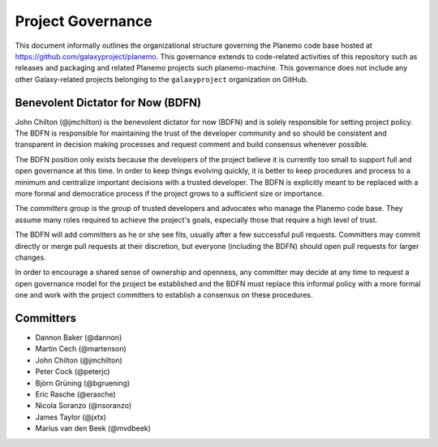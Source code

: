==================================
Project Governance
==================================

This document informally outlines the organizational structure governing the
Planemo code base hosted at https://github.com/galaxyproject/planemo. This
governance extends to code-related activities of this repository such as
releases and packaging and related Planemo projects such planemo-machine. This
governance does not include any other Galaxy-related projects belonging to the
``galaxyproject`` organization on GitHub.

Benevolent Dictator for Now (BDFN)
===================================

John Chilton (@jmchilton) is the benevolent dictator for now (BDFN) and is solely
responsible for setting project policy. The BDFN is responsible for maintaining
the trust of the developer community and so should be consistent and
transparent in decision making processes and request comment and build
consensus whenever possible.

The BDFN position only exists because the developers of the project believe it
is currently too small to support full and open governance at this time. In
order to keep things evolving quickly, it is better to keep procedures and
process to a minimum and centralize important decisions with a trusted
developer. The BDFN is explicitly meant to be replaced with a more formal and
democratice process if the project grows to a sufficient size or importance.

The *committers* group is the group of trusted developers and advocates who
manage the Planemo code base. They assume many roles required to achieve
the project's goals, especially those that require a high level of trust.

The BDFN will add committers as he or she see fits, usually after a few
successful pull requests. Committers may commit directly or merge pull
requests at their discretion, but everyone (including the BDFN) should open
pull requests for larger changes.

In order to encourage a shared sense of ownership and openness, any committer
may decide at any time to request a open governance model for the project be
established and the BDFN must replace this informal policy with a more formal
one and work with the project committers to establish a consensus on these
procedures.

Committers
==============================

- Dannon Baker (@dannon)
- Martin Cech (@martenson)
- John Chilton (@jmchilton)
- Peter Cock (@peterjc)
- Björn Grüning (@bgruening)
- Eric Rasche (@erasche)
- Nicola Soranzo (@nsoranzo)
- James Taylor (@jxtx)
- Marius van den Beek (@mvdbeek)
